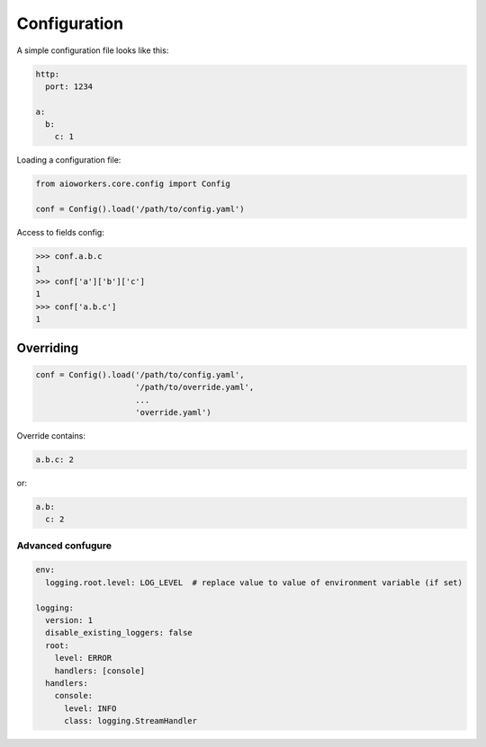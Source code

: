 Configuration
=============

A simple configuration file looks like this:

.. code-block:: yaml

  http:
    port: 1234

  a:
    b:
      c: 1

Loading a configuration file:

.. code-block:: python

  from aioworkers.core.config import Config
   
  conf = Config().load('/path/to/config.yaml')


Access to fields config:

.. code-block:: python

  >>> conf.a.b.c
  1
  >>> conf['a']['b']['c']
  1
  >>> conf['a.b.c']
  1

Overriding
~~~~~~~~~~

.. code-block:: python

  conf = Config().load('/path/to/config.yaml',
                       '/path/to/override.yaml',
                       ...
                       'override.yaml')

Override contains:

.. code-block:: yaml

  a.b.c: 2

or:

.. code-block:: yaml

  a.b:
    c: 2

Advanced confugure
------------------

.. code-block:: yaml

  env:
    logging.root.level: LOG_LEVEL  # replace value to value of environment variable (if set)
  
  logging:
    version: 1
    disable_existing_loggers: false
    root:
      level: ERROR
      handlers: [console]
    handlers:
      console:
        level: INFO
        class: logging.StreamHandler
